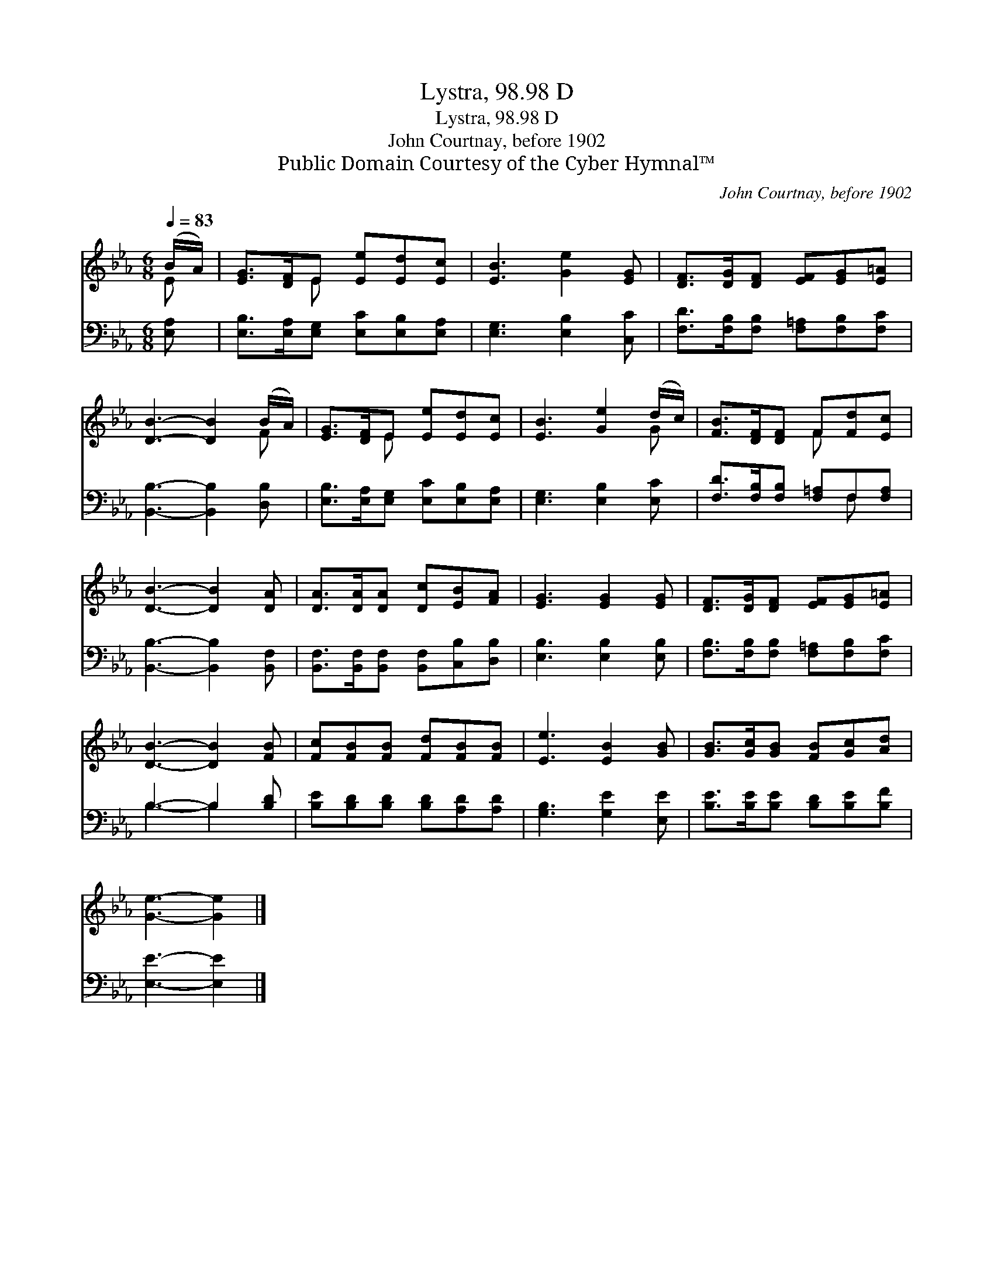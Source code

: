X:1
T:Lystra, 98.98 D
T:Lystra, 98.98 D
T:John Courtnay, before 1902
T:Public Domain Courtesy of the Cyber Hymnal™
C:John Courtnay, before 1902
Z:Public Domain
Z:Courtesy of the Cyber Hymnal™
%%score ( 1 2 ) ( 3 4 )
L:1/8
Q:1/4=83
M:6/8
K:Eb
V:1 treble 
V:2 treble 
V:3 bass 
V:4 bass 
V:1
 (B/A/) | [EG]>[DF]E [Ee][Ed][Ec] | [EB]3 [Ge]2 [EG] | [DF]>[DG][DF] [EF][EG][E=A] | %4
 [DB]3- [DB]2 (B/A/) | [EG]>[DF]E [Ee][Ed][Ec] | [EB]3 [Ge]2 (d/c/) | [FB]>[DF][DF] F[Fd][Ec] | %8
 [DB]3- [DB]2 [DA] | [DA]>[DA][DA] [Dc][EB][FA] | [EG]3 [EG]2 [EG] | [DF]>[DG][DF] [EF][EG][E=A] | %12
 [DB]3- [DB]2 [FB] | [Fc][FB][FB] [Fd][FB][FB] | [Ee]3 [EB]2 [GB] | [GB]>[Gc][GB] [FB][Gc][Ad] | %16
 [Ge]3- [Ge]2 |] %17
V:2
 E | x2 E x3 | x6 | x6 | x5 F | x2 E x3 | x5 G | x3 F x2 | x6 | x6 | x6 | x6 | x6 | x6 | x6 | x6 | %16
 x5 |] %17
V:3
 [E,A,] | [E,B,]>[E,A,][E,G,] [E,C][E,B,][E,A,] | [E,G,]3 [E,B,]2 [C,C] | %3
 [F,D]>[F,B,][F,B,] [F,=A,][F,B,][F,C] | [B,,B,]3- [B,,B,]2 [D,B,] | %5
 [E,B,]>[E,A,][E,G,] [E,C][E,B,][E,A,] | [E,G,]3 [E,B,]2 [E,C] | %7
 [F,D]>[F,B,][F,B,] [F,=A,]F,[F,A,] | [B,,B,]3- [B,,B,]2 [B,,F,] | %9
 [B,,F,]>[B,,F,][B,,F,] [B,,F,][C,B,][D,B,] | [E,B,]3 [E,B,]2 [E,B,] | %11
 [F,B,]>[F,B,][F,B,] [F,=A,][F,B,][F,C] | B,3- B,2 [B,D] | [B,E][B,D][B,D] [B,D][A,D][A,D] | %14
 [G,B,]3 [G,E]2 [E,E] | [B,E]>[B,E][B,E] [B,D][B,E][B,F] | [E,E]3- [E,E]2 |] %17
V:4
 x | x6 | x6 | x6 | x6 | x6 | x6 | x4 F, x | x6 | x6 | x6 | x6 | B,3- B,2 x | x6 | x6 | x6 | x5 |] %17

